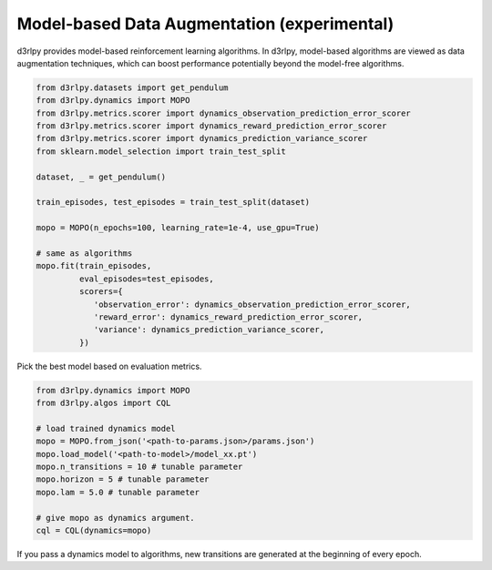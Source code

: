 Model-based Data Augmentation (experimental)
============================================

.. module:: d3rlpy.dynamics

d3rlpy provides model-based reinforcement learning algorithms.
In d3rlpy, model-based algorithms are viewed as data augmentation techniques,
which can boost performance potentially beyond the model-free algorithms.

.. code-block:: python

  from d3rlpy.datasets import get_pendulum
  from d3rlpy.dynamics import MOPO
  from d3rlpy.metrics.scorer import dynamics_observation_prediction_error_scorer
  from d3rlpy.metrics.scorer import dynamics_reward_prediction_error_scorer
  from d3rlpy.metrics.scorer import dynamics_prediction_variance_scorer
  from sklearn.model_selection import train_test_split

  dataset, _ = get_pendulum()

  train_episodes, test_episodes = train_test_split(dataset)

  mopo = MOPO(n_epochs=100, learning_rate=1e-4, use_gpu=True)

  # same as algorithms
  mopo.fit(train_episodes,
           eval_episodes=test_episodes,
           scorers={
              'observation_error': dynamics_observation_prediction_error_scorer,
              'reward_error': dynamics_reward_prediction_error_scorer,
              'variance': dynamics_prediction_variance_scorer,
           })

Pick the best model based on evaluation metrics.

.. code-block:: python

  from d3rlpy.dynamics import MOPO
  from d3rlpy.algos import CQL

  # load trained dynamics model
  mopo = MOPO.from_json('<path-to-params.json>/params.json')
  mopo.load_model('<path-to-model>/model_xx.pt')
  mopo.n_transitions = 10 # tunable parameter
  mopo.horizon = 5 # tunable parameter
  mopo.lam = 5.0 # tunable parameter

  # give mopo as dynamics argument.
  cql = CQL(dynamics=mopo)

If you pass a dynamics model to algorithms, new transitions are generated at
the beginning of every epoch.

.. autosummary::
   :toctree: generated/
   :nosignatures:

   d3rlpy.dynamics.mopo.MOPO
